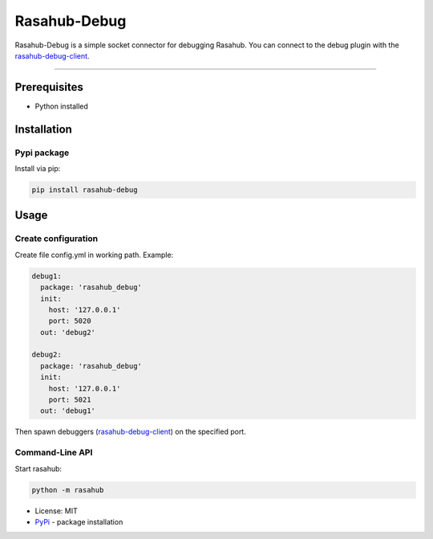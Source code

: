 =============
Rasahub-Debug
=============

Rasahub-Debug is a simple socket connector for debugging Rasahub. You can
connect to the debug plugin with the `rasahub-debug-client`_.

----

Prerequisites
=============

* Python installed

Installation
============

Pypi package
------------

Install via pip:

.. code-block:: bash

  pip install rasahub-debug


Usage
=====

Create configuration
--------------------

Create file config.yml in working path. Example:

.. code-block:: yaml

  debug1:
    package: 'rasahub_debug'
    init:
      host: '127.0.0.1'
      port: 5020
    out: 'debug2'

  debug2:
    package: 'rasahub_debug'
    init:
      host: '127.0.0.1'
      port: 5021
    out: 'debug1'


Then spawn debuggers (`rasahub-debug-client`_) on the specified port.


Command-Line API
----------------

Start rasahub:

.. code-block:: bash

  python -m rasahub



* License: MIT
* `PyPi`_ - package installation

.. _rasahub-debug-client: https://github.com/frommie/rasahub-debug-client
.. _PyPi: https://pypi.python.org/pypi/rasahub
